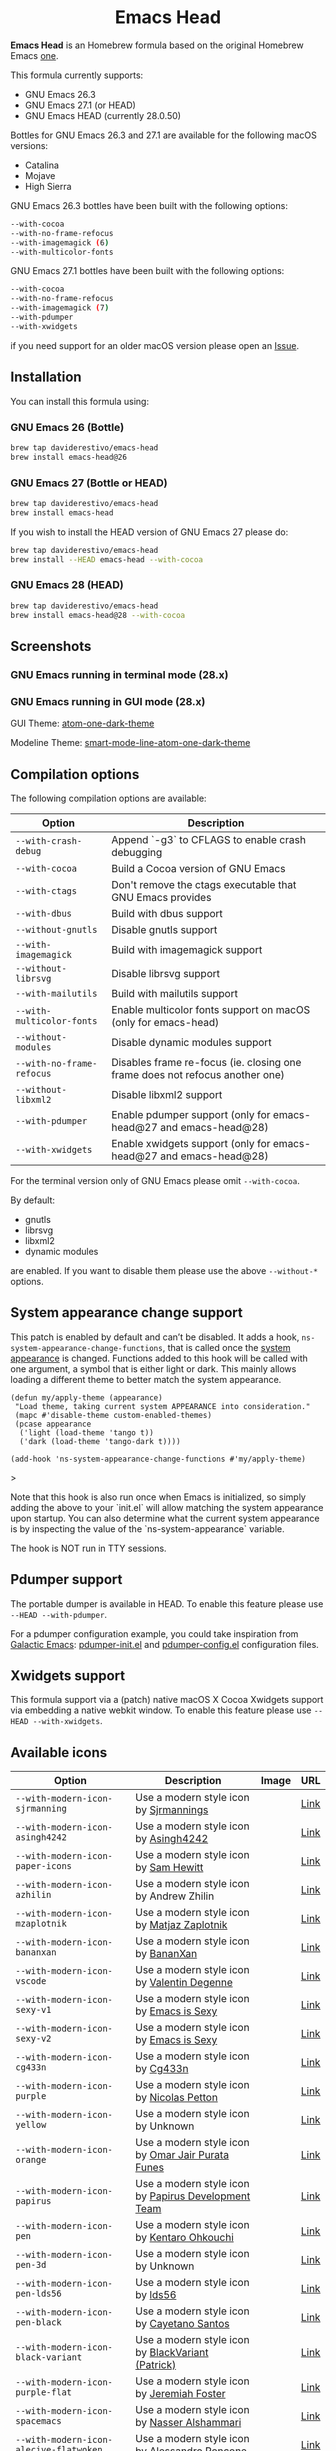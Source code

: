 #+begin_html
<p align="center">
  <img width="256px" src="images/emacs-retro-icon-sink-bw.png" alt="Banner">
</p>
<h1 align="center">Emacs Head</h1>
<p align="center">
  <a href="https://www.gnu.org/licenses/gpl-3.0">
    <img src="https://img.shields.io/badge/License-GPL%20v3-blue.svg" alt="GNU General Public License Version 3.0">
  </a>
  <a href="https://travis-ci.com/daviderestivo/homebrew-emacs-head">
    <img src="https://travis-ci.com/daviderestivo/homebrew-emacs-head.svg?branch=master" alt="Travis CI Status">
  </a>
</p>
#+end_html

*Emacs Head* is an Homebrew formula based on the original Homebrew Emacs
[[https://github.com/Homebrew/homebrew-core/blob/master/Formula/emacs.rb][one]].

This formula currently supports:
- GNU Emacs 26.3
- GNU Emacs 27.1 (or HEAD)
- GNU Emacs HEAD (currently 28.0.50)

Bottles for GNU Emacs 26.3 and 27.1 are available for the following
macOS versions:
- Catalina
- Mojave
- High Sierra

GNU Emacs 26.3 bottles have been built with the following options:

#+begin_src bash
--with-cocoa
--with-no-frame-refocus
--with-imagemagick (6)
--with-multicolor-fonts
#+end_src

GNU Emacs 27.1 bottles have been built with the following options:

#+begin_src bash
--with-cocoa
--with-no-frame-refocus
--with-imagemagick (7)
--with-pdumper
--with-xwidgets
#+end_src

if you need support for an older macOS version please open an [[https://github.com/daviderestivo/homebrew-emacs-head/issues/new/choose][Issue]].

** Installation
You can install this formula using:

*** GNU Emacs 26 (Bottle)
#+begin_src bash
brew tap daviderestivo/emacs-head
brew install emacs-head@26
#+end_src

*** GNU Emacs 27 (Bottle or HEAD)
#+begin_src bash
brew tap daviderestivo/emacs-head
brew install emacs-head
#+end_src

If you wish to install the HEAD version of GNU Emacs 27 please do:

#+begin_src bash
brew tap daviderestivo/emacs-head
brew install --HEAD emacs-head --with-cocoa
#+end_src

*** GNU Emacs 28 (HEAD)
#+begin_src bash
brew tap daviderestivo/emacs-head
brew install emacs-head@28 --with-cocoa
#+end_src

** Screenshots
*** GNU Emacs running in terminal mode (28.x)
[[/images/emacs-head-terminal.png]]

*** GNU Emacs running in GUI mode (28.x)
GUI Theme: [[https://github.com/jonathanchu/atom-one-dark-theme][atom-one-dark-theme]]

Modeline Theme: [[https://github.com/daviderestivo/smart-mode-line-atom-one-dark-theme][smart-mode-line-atom-one-dark-theme]]

[[/images/emacs-head-cocoa.png]]

** Compilation options
The following compilation options are available:

| Option                  | Description                                                                  |
|-------------------------+------------------------------------------------------------------------------|
| ~--with-crash-debug~      | Append `-g3` to CFLAGS to enable crash debugging                             |
| ~--with-cocoa~            | Build a Cocoa version of GNU Emacs                                           |
| ~--with-ctags~            | Don't remove the ctags executable that GNU Emacs provides                    |
| ~--with-dbus~             | Build with dbus support                                                      |
| ~--without-gnutls~        | Disable gnutls support                                                       |
| ~--with-imagemagick~      | Build with imagemagick support                                               |
| ~--without-librsvg~       | Disable librsvg support                                                      |
| ~--with-mailutils~        | Build with mailutils support                                                 |
| ~--with-multicolor-fonts~ | Enable multicolor fonts support on macOS (only for emacs-head)               |
| ~--without-modules~       | Disable dynamic modules support                                              |
| ~--with-no-frame-refocus~ | Disables frame re-focus (ie. closing one frame does not refocus another one) |
| ~--without-libxml2~       | Disable libxml2 support                                                      |
| ~--with-pdumper~          | Enable pdumper support  (only for emacs-head@27 and emacs-head@28)           |
| ~--with-xwidgets~         | Enable xwidgets support (only for emacs-head@27 and emacs-head@28)           |

For the terminal version only of GNU Emacs please omit ~--with-cocoa~.

By default:
- gnutls
- librsvg
- libxml2
- dynamic modules

are enabled. If you want to disable them please use the above ~--without-*~ options.

** System appearance change support
This patch is enabled by default and can’t be disabled. It adds a
hook, ~ns-system-appearance-change-functions~, that is called once the
[[https://support.apple.com/en-gb/guide/mac-help/mchl52e1c2d2/mac][system appearance]] is changed. Functions added to this hook will be
called with one argument, a symbol that is either light or dark. This
mainly allows loading a different theme to better match the system
appearance.

#+begin_src elisp
(defun my/apply-theme (appearance)
 "Load theme, taking current system APPEARANCE into consideration."
 (mapc #'disable-theme custom-enabled-themes)
 (pcase appearance
  ('light (load-theme 'tango t))
  ('dark (load-theme 'tango-dark t))))

(add-hook 'ns-system-appearance-change-functions #'my/apply-theme)
#+end_src>

Note that this hook is also run once when Emacs is initialized, so simply
adding the above to your `init.el` will allow matching the system appearance upon
startup. You can also determine what the current system appearance is by
inspecting the value of the `ns-system-appearance` variable.

The hook is NOT run in TTY sessions.

** Pdumper support
The portable dumper is available in HEAD. To enable this feature
please use ~--HEAD --with-pdumper~.

For a pdumper configuration example, you could take inspiration from
[[https://github.com/daviderestivo/galactic-emacs][Galactic Emacs]]: [[https://github.com/daviderestivo/galactic-emacs/blob/master/conf/pdumper-init.el][pdumper-init.el]] and [[https://github.com/daviderestivo/galactic-emacs/blob/master/conf/pdumper-config.el][pdumper-config.el]] configuration
files.

** Xwidgets support
This formula support via a (patch) native macOS X Cocoa Xwidgets
support via embedding a native webkit window. To enable this feature
please use ~--HEAD --with-xwidgets~.

** Available icons
| Option                                             | Description                                         | Image                                                  | URL  |
|----------------------------------------------------+-----------------------------------------------------+--------------------------------------------------------+------|
| ~--with-modern-icon-sjrmanning~                      | Use a modern style icon by [[https://github.com/sjrmanning][Sjrmannings]]              | [[/icons/modern-icon-sjrmanning.png]]                      | [[https://github.com/sjrmanning/emacs-icon][Link]] |
| ~--with-modern-icon-asingh4242~                      | Use a modern style icon by [[https://imgur.com/user/asingh4242][Asingh4242]]               | [[/icons/modern-icon-asingh4242.png]]                      | [[https://imgur.com/YGxjLZw][Link]] |
| ~--with-modern-icon-paper-icons~                     | Use a modern style icon by [[https://github.com/snwh][Sam Hewitt]]               | [[/icons/modern-icon-paper-icons.png]]                     | [[https://github.com/snwh/paper-icon-theme/blob/master/Paper/512x512/apps/emacs.png][Link]] |
| ~--with-modern-icon-azhilin~                         | Use a modern style icon by Andrew Zhilin            | [[/icons/modern-icon-azhilin.png]]                         | [[https://commons.wikimedia.org/wiki/File:Emacs-icon-48x48.png][Link]] |
| ~--with-modern-icon-mzaplotnik~                      | Use a modern style icon by [[https://commons.wikimedia.org/wiki/User:MZaplotnik][Matjaz Zaplotnik]]         | [[/icons/modern-icon-mzaplotnik.png]]                      | [[https://commons.wikimedia.org/wiki/File:Emacs-icon-48x48.svg][Link]] |
| ~--with-modern-icon-bananxan~                        | Use a modern style icon by [[https://www.deviantart.com/bananxan][BananXan]]                 | [[/icons/modern-icon-bananxan.png]]                        | [[https://www.deviantart.com/bananxan/art/Emacs-icon-207744728][Link]] |
| ~--with-modern-icon-vscode~                          | Use a modern style icon by [[https://github.com/vdegenne][Valentin Degenne]]         | [[/icons/modern-icon-vscode.png]]                          | [[https://github.com/VSCodeEmacs/Emacs][Link]] |
| ~--with-modern-icon-sexy-v1~                         | Use a modern style icon by [[https://emacs.sexy][Emacs is Sexy]]            | [[/icons/modern-icon-sexy-v1.png]]                         | [[https://emacs.sexy][Link]] |
| ~--with-modern-icon-sexy-v2~                         | Use a modern style icon by [[https://emacs.sexy][Emacs is Sexy]]            | [[/icons/modern-icon-sexy-v2.png]]                         | [[https://emacs.sexy][Link]] |
| ~--with-modern-icon-cg433n~                          | Use a modern style icon by [[https://github.com/cg433n][Cg433n]]                   | [[/icons/modern-icon-cg433n.png]]                          | [[https://github.com/cg433n/emacs-mac-icon][Link]] |
| ~--with-modern-icon-purple~                          | Use a modern style icon by [[https://github.com/NicolasPetton][Nicolas Petton]]           | [[/icons/modern-icon-purple.png]]                          | [[https://git.savannah.gnu.org/cgit/emacs.git/tree/etc/images/icons][Link]] |
| ~--with-modern-icon-yellow~                          | Use a modern style icon by Unknown                  | [[/icons/modern-icon-yellow.png]]                          | [[http://getdrawings.com/emacs-icon#emacs-icon-75.png][Link]] |
| ~--with-modern-icon-orange~                          | Use a modern style icon by [[https://github.com/VentGrey][Omar Jair Purata Funes]]   | [[/icons/modern-icon-orange.png]]                          | [[https://github.com/PapirusDevelopmentTeam/papirus-icon-theme/issues/1742][Link]] |
| ~--with-modern-icon-papirus~                         | Use a modern style icon by [[https://github.com/PapirusDevelopmentTeam][Papirus Development Team]] | [[/icons/modern-icon-papirus.png]]                         | [[https://github.com/PapirusDevelopmentTeam/papirus-icon-theme][Link]] |
| ~--with-modern-icon-pen~                             | Use a modern style icon by [[https://github.com/nanasess][Kentaro Ohkouchi]]         | [[/icons/modern-icon-pen.png]]                             | [[https://github.com/nanasess/EmacsIconCollections][Link]] |
| ~--with-modern-icon-pen-3d~                          | Use a modern style icon by Unknown                  | [[/icons/modern-icon-pen-3d.png]]                          | [[https://download-mirror.savannah.gnu.org/releases/emacs/icons][Link]] |
| ~--with-modern-icon-pen-lds56~                       | Use a modern style icon by [[http://lds56.github.io/about][lds56]]                    | [[/icons/modern-icon-pen-lds56.png]]                       | [[http://lds56.github.io/notes/emacs-icon-redesigned][Link]] |
| ~--with-modern-icon-pen-black~                       | Use a modern style icon by [[https://gitlab.com/csantosb][Cayetano Santos]]          | [[/icons/modern-icon-pen-black.png]]                       | [[https://gitlab.com/uploads/-/system/project/avatar/11430322/emacs_icon_132408.png][Link]] |
| ~--with-modern-icon-black-variant~                   | Use a modern style icon by [[https://www.deviantart.com/blackvariant/about][BlackVariant (Patrick)]]   | [[/icons/modern-icon-black-variant.png]]                   | [[https://www.deviantart.com/blackvariant][Link]] |
| ~--with-modern-icon-purple-flat~                     | Use a modern style icon by [[https://jeremiahfoster.com][Jeremiah Foster]]          | [[/icons/modern-icon-purple-flat.png]]                     | [[https://icon-icons.com/icon/emacs/103962][Link]] |
| ~--with-modern-icon-spacemacs~                       | Use a modern style icon by [[https://github.com/nashamri][Nasser Alshammari]]        | [[/icons/modern-icon-spacemacs.png]]                       | [[https://github.com/nashamri/spacemacs-logo][Link]] |
| ~--with-modern-icon-alecive-flatwoken~               | Use a modern style icon by [[https://www.iconarchive.com/artist/alecive.html][Alessandro Roncone]]       | [[/icons/modern-icon-alecive-flatwoken.png]]               | [[https://www.iconarchive.com/show/flatwoken-icons-by-alecive.html][Link]] |
| ~--with-modern-icon-bokehlicia-captiva~              | Use a modern style icon by [[https://www.deviantart.com/bokehlicia][Bokehlicia]]               | [[/icons/modern-icon-bokehlicia-captiva.png]]              | [[https://www.iconarchive.com/show/captiva-icons-by-bokehlicia/emacs-icon.html][Link]] |
| ~--with-modern-icon-nuvola~                          | Use a modern style icon by [[https://en.wikipedia.org/wiki/David_Vignoni][David Vignoni]]            | [[/icons/modern-icon-nuvola.png]]                          | [[https://commons.wikimedia.org/wiki/File:Nuvola_apps_emacs_vector.svg][Link]] |
| ~--with-modern-icon-black-gnu-head~                  | Use a modern style icon by [[http://www.aha-soft.com][Aha-Soft]]                 | [[/icons/modern-icon-black-gnu-head.png]]                  | [[https://www.iconfinder.com/iconsets/flat-round-system][Link]] |
| ~--with-modern-icon-black-dragon~                    | Use a modern style icon by [[https://www.cleanpng.com/users/@osike.html][Osike]]                    | [[/icons/modern-icon-black-dragon.png]]                    | [[https://www.cleanpng.com/png-spacemacs-computer-software-command-line-interface-3947037][Link]] |
| ~--with-modern-icon-emacs-icon1~                     | Use a modern style icon by [[https://github.com/emacsfodder][Jasonm23]]                 | [[/icons/modern-icon-EmacsIcon1.png]]                      | [[https://github.com/emacsfodder/emacs-icons-project][Link]] |
| ~--with-modern-icon-emacs-icon2~                     | Use a modern style icon by [[https://github.com/emacsfodder][Jasonm23]]                 | [[/icons/modern-icon-EmacsIcon2.png]]                      | [[https://github.com/emacsfodder/emacs-icons-project][Link]] |
| ~--with-modern-icon-emacs-icon3~                     | Use a modern style icon by [[https://github.com/emacsfodder][Jasonm23]]                 | [[/icons/modern-icon-EmacsIcon3.png]]                      | [[https://github.com/emacsfodder/emacs-icons-project][Link]] |
| ~--with-modern-icon-emacs-icon4~                     | Use a modern style icon by [[https://github.com/emacsfodder][Jasonm23]]                 | [[/icons/modern-icon-EmacsIcon4.png]]                      | [[https://github.com/emacsfodder/emacs-icons-project][Link]] |
| ~--with-modern-icon-emacs-icon5~                     | Use a modern style icon by [[https://github.com/emacsfodder][Jasonm23]]                 | [[/icons/modern-icon-EmacsIcon5.png]]                      | [[https://github.com/emacsfodder/emacs-icons-project][Link]] |
| ~--with-modern-icon-emacs-icon6~                     | Use a modern style icon by [[https://github.com/emacsfodder][Jasonm23]]                 | [[/icons/modern-icon-EmacsIcon6.png]]                      | [[https://github.com/emacsfodder/emacs-icons-project][Link]] |
| ~--with-modern-icon-emacs-icon7~                     | Use a modern style icon by [[https://github.com/emacsfodder][Jasonm23]]                 | [[/icons/modern-icon-EmacsIcon7.png]]                      | [[https://github.com/emacsfodder/emacs-icons-project][Link]] |
| ~--with-modern-icon-emacs-icon8~                     | Use a modern style icon by [[https://github.com/emacsfodder][Jasonm23]]                 | [[/icons/modern-icon-EmacsIcon8.png]]                      | [[https://github.com/emacsfodder/emacs-icons-project][Link]] |
| ~--with-modern-icon-emacs-icon9~                     | Use a modern style icon by [[https://github.com/emacsfodder][Jasonm23]]                 | [[/icons/modern-icon-EmacsIcon9.png]]                      | [[https://github.com/emacsfodder/emacs-icons-project][Link]] |
| ~--with-modern-icon-emacs-card-blue-deep~            | Use a modern style icon by [[https://github.com/emacsfodder][Jasonm23]]                 | [[/icons/modern-icon-emacs-card-blue-deep.png]]            | [[https://github.com/emacsfodder/emacs-icons-project][Link]] |
| ~--with-modern-icon-emacs-card-british-racing-green~ | Use a modern style icon by [[https://github.com/emacsfodder][Jasonm23]]                 | [[/icons/modern-icon-emacs-card-british-racing-green.png]] | [[https://github.com/emacsfodder/emacs-icons-project][Link]] |
| ~--with-modern-icon-emacs-card-carmine~              | Use a modern style icon by [[https://github.com/emacsfodder][Jasonm23]]                 | [[/icons/modern-icon-emacs-card-carmine.png]]              | [[https://github.com/emacsfodder/emacs-icons-project][Link]] |
| ~--with-modern-icon-emacs-card-green~                | Use a modern style icon by [[https://github.com/emacsfodder][Jasonm23]]                 | [[/icons/modern-icon-emacs-card-green.png]]                | [[https://github.com/emacsfodder/emacs-icons-project][Link]] |
| ~--with-modern-icon-doom~                            | Use a modern style icon by [[http://jayzawrotny.com/][Jay Zawrotny]]             | [[/icons/modern-icon-doom.png]]                            | [[https://github.com/eccentric-j/doom-icon][Link]] |
| ~--with-modern-icon-doom3~                           | Use a modern style icon by [[http://jayzawrotny.com/][Jay Zawrotny]]             | [[/icons/modern-icon-doom3.png]]                           | [[https://github.com/eccentric-j/doom-icon][Link]] |
| ~--with-retro-icon-emacs-logo~                       | Use a retro  style icon by [[https://www.ee.ryerson.ca/~elf/][Luis Fernandes]]           | [[/icons/retro-icon-emacs-logo.png]]                       | [[https://en.m.wikipedia.org/wiki/File:Emacs-logo.svg][Link]] |
| ~--with-retro-icon-gnu-head~                         | Use a retro  style icon by [[https://github.com/aurium][Aurélio A. Heckert]]       | [[/icons/retro-icon-gnu-head.png]]                         | [[https://www.gnu.org/graphics/heckert_gnu.html][Link]] |
| ~--with-retro-icon-gnu-meditate-levitate~            | Use a retro  style icon by Nevrax Design Team       | [[/icons/retro-icon-gnu-meditate-levitate.png]]            | [[https://www.gnu.org/graphics/meditate.en.html][Link]] |
| ~--with-retro-icon-sink-bw~                          | Use a retro  style icon by Unknown                  | [[/icons/retro-icon-sink-bw.png]]                          | [[https://www.teuton.org/~ejm/emacsicon/][Link]] |
| ~--with-retro-icon-sink~                             | Use a retro  style icon by [[https://www.teuton.org/~ejm/][Erik Mugele]]              | [[/icons/retro-icon-sink.png]]                             | [[https://www.teuton.org/~ejm/emacsicon/][Link]] |

** Why yet another Homebrew GNU Emacs formula?
Since the option ~--with-cocoa~ is not available in the latest GNU Emacs
homebrew-core formula (see [[https://github.com/Homebrew/homebrew-core/pull/36070][pull request]]), I decided to build my own
formula.

** About the logo
#+begin_quote
'Kitchen Sink' OS Announced

Coding has begun on a new operating system code named 'Kitchen Sink'.
The new OS will be based entirely on GNU Emacs. One programmer
explained, "Since many hackers spend a vast amount of their time in
Emacs, why not just make it the operating system?" When asked about
the name, he responded, "Well, it has been often said that Emacs has
everything except a kitchen sink. Now it will." --- James Baughn (http://humorix.org/10016)
#+end_quote

** Collaborating
If you are interested in collaborating please open a [[https://github.com/daviderestivo/homebrew-emacs-head/compare][Pull Request]].
